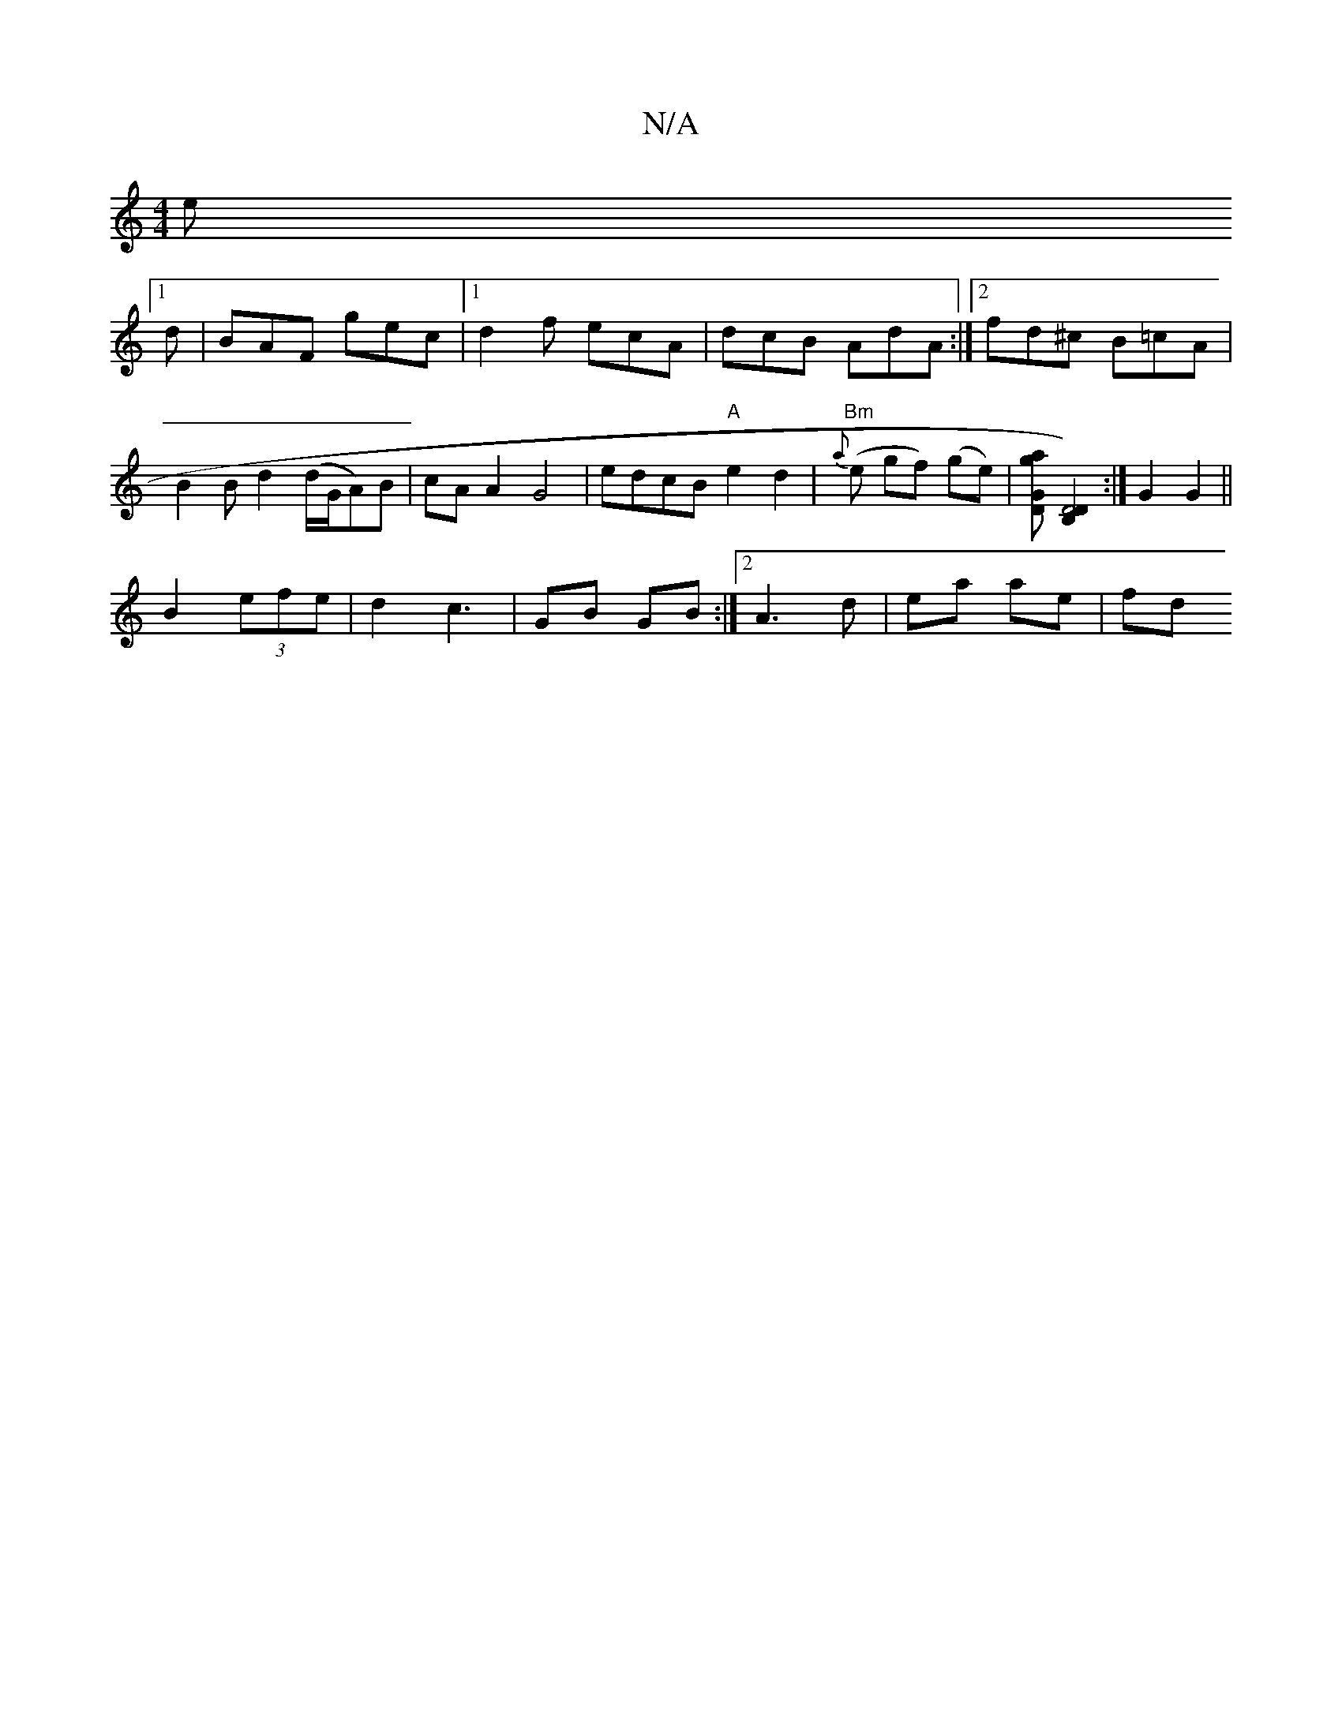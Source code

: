 X:1
T:N/A
M:4/4
R:N/A
K:Cmajor
2 e
[1 d | BAF gec |1 d2f ecA | dcB AdA :|2 fd^c B=cA | B2 B d2  (d/G/A)B|cA A2 G4 | edcB "A"e2 d2 | "Bm"{a}(e gf) (ge) | [ga GD] [D4) [D2B,2] :|G2 G2 ||
B2 (3efe | d2 c3 | GB GB :|2 A3d | ea ae | fd 